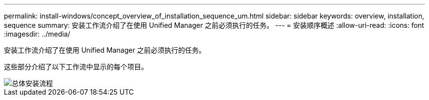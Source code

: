 ---
permalink: install-windows/concept_overview_of_installation_sequence_um.html 
sidebar: sidebar 
keywords: overview, installation, sequence 
summary: 安装工作流介绍了在使用 Unified Manager 之前必须执行的任务。 
---
= 安装顺序概述
:allow-uri-read: 
:icons: font
:imagesdir: ../media/


[role="lead"]
安装工作流介绍了在使用 Unified Manager 之前必须执行的任务。

这些部分介绍了以下工作流中显示的每个项目。

image::../media/overall_um_install_flow.png[总体安装流程]
